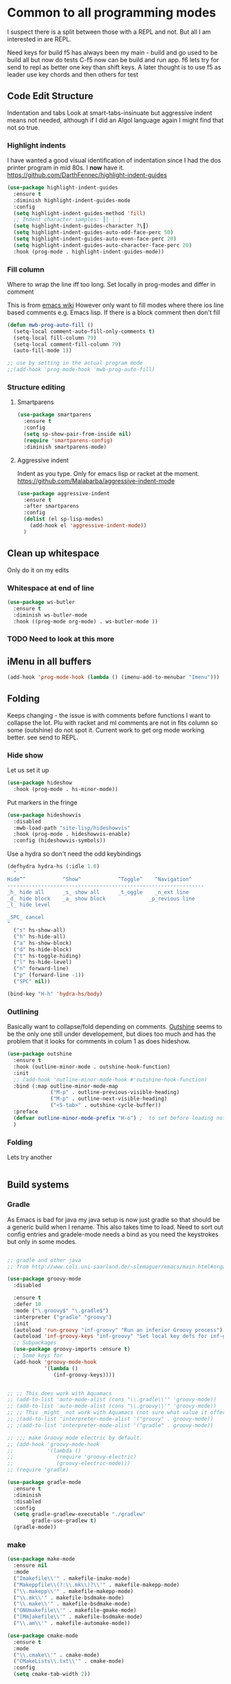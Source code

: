#+TITLE Emacs configuration org Programming and structured data modes
#+PROPERTY:header-args :cache yes :tangle yes  :comments link

* Common to all programming modes
:PROPERTIES:
:ID:       org_mark_2020-01-24T12-43-54+00-00_mini12:A4CB284C-80C6-491E-898B-9B6519E2757B
:END:
I suspect there is a split between those with a REPL and not. But all I am interested in are REPL.

Need keys for build
f5 has always been my main - build and go used to be build all but now do tests
C-f5 now can be build and run app.
f6 lets try for send to repl as better one key than shift keys.
A later thought is to use f5 as leader use key chords and then others for test
** Code Edit Structure
:PROPERTIES:
:ID:       org_mark_2020-01-24T12-43-54+00-00_mini12:800B97C9-1558-4A77-A66F-C526AEBABFFD
:END:
Indentation and tabs
Look at smart-tabs-insinuate but aggressive indent means not needed, although if I did an Algol language again I might find that not so true.
*** Highlight indents
:PROPERTIES:
:ID:       org_mark_2020-01-24T12-43-54+00-00_mini12:83292AA8-EE2B-4044-9E4B-99DDF6A034D1
:END:
 I have wanted a good visual identification of indentation since I had the dos printer program in mid 80s. I *now* have it. https://github.com/DarthFennec/highlight-indent-guides

  #+NAME: org_mark_2020-01-24T12-43-54+00-00_mini12_E4106683-C45F-422A-9DBC-6265837B502D
  #+begin_src emacs-lisp
  (use-package highlight-indent-guides
    :ensure t
    :diminish highlight-indent-guides-mode
    :config
    (setq highlight-indent-guides-method 'fill)
    ;; Indent character samples: ┃| ┆ ┊
    (setq highlight-indent-guides-character ?\┃)
    (setq highlight-indent-guides-auto-odd-face-perc 50)
    (setq highlight-indent-guides-auto-even-face-perc 20)
    (setq highlight-indent-guides-auto-character-face-perc 20)
    :hook (prog-mode . highlight-indent-guides-mode))
 #+end_src
*** Fill column
:PROPERTIES:
:ID:       org_mark_2020-02-24T14-59-33+00-00_mini12.local:573326D1-BD3B-4F5B-A721-E49A096DE72B
:END:
Where to wrap the line iff too long. Set locally in prog-modes and differ in comment

:PROPERTIES:
:ID:       org_mark_2020-01-24T17-28-10+00-00_mini12:2D7FD607-5E36-49DB-8F1A-7C7E1C7CADE6
:END:
This is from [[https://www.emacswiki.org/emacs/AutoFillMode][emacs wiki]]
However only want to fill modes where there ios line based comments e.g. Emacs lisp. If there is a block comment then don't fill
#+NAME: org_mark_2020-01-24T17-28-10+00-00_mini12_9B7EA331-7A72-4DCE-9798-9D3B378A8C1B
#+begin_src emacs-lisp
(defun mwb-prog-auto-fill ()
  (setq-local comment-auto-fill-only-comments t)
  (setq-local fill-column 79)
  (setq-local comment-fill-column 79)
  (auto-fill-mode 1))

;; use by setting in the actual program mode
;;(add-hook 'prog-mode-hook 'mwb-prog-auto-fill)
#+end_src

*** Structure editing
:PROPERTIES:
:ID:       org_mark_2020-01-24T12-43-54+00-00_mini12:C05CF80F-DBBB-4FE8-9E8B-55BED989218B
:END:
**** Smartparens
:PROPERTIES:
:ID:       org_mark_2020-01-24T12-43-54+00-00_mini12:838D12E0-E4AA-4DD0-8F6E-56CDA89B5F0E
:END:
#+NAME: org_mark_2020-01-24T12-43-54+00-00_mini12_A84231FF-A68D-44B0-9010-3CD91C8B2DA4
#+begin_src emacs-lisp
(use-package smartparens
  :ensure t
  :config
  (setq sp-show-pair-from-inside nil)
  (require 'smartparens-config)
  :diminish smartparens-mode)
#+end_src
**** Aggressive indent
:PROPERTIES:
:ID:       org_mark_2020-01-24T12-43-54+00-00_mini12:25EEAB16-473F-4321-B9CD-085BD4B97CB5
:END:
 Indent as you type. Only for emacs lisp or racket at the moment. https://github.com/Malabarba/aggressive-indent-mode
 #+NAME: org_mark_2020-01-24T12-43-54+00-00_mini12_9DFEE1E2-3416-4ACF-9B5F-44C23CA8722F
 #+begin_src emacs-lisp
(use-package aggressive-indent
  :ensure t
  :after smartparens
  :config
  (dolist (el sp-lisp-modes)
    (add-hook el 'aggressive-indent-mode))
  )
 #+end_src
** Clean up whitespace
:PROPERTIES:
:ID:       org_mark_2020-01-24T12-43-54+00-00_mini12:5CBAA3C9-A6AD-4881-BACC-D2A3099D294A
:END:
 Only do it on my edits
*** Whitespace at end of line
:PROPERTIES:
:ID:       org_mark_2020-01-24T12-43-54+00-00_mini12:7F269BB3-F95F-4F6D-944B-252975923B43
:END:
  #+NAME: org_mark_2020-01-24T12-43-54+00-00_mini12_668C51A9-4FC2-4A35-A424-9FC9C270DACF
  #+begin_src emacs-lisp
   (use-package ws-butler
	 :ensure t
	 :diminish ws-butler-mode
	 :hook ((prog-mode org-mode) . ws-butler-mode ))
 #+end_src
*** TODO Need to look at this more
:PROPERTIES:
:ID:       org_mark_2020-01-24T12-43-54+00-00_mini12:4BDAD971-0F7D-4343-8290-50205E8A77A9
:END:
** iMenu in all buffers
:PROPERTIES:
:ID:       org_mark_2020-01-24T12-43-54+00-00_mini12:7BFB1B10-9C15-4630-8415-FFFF2BC88161
:END:
	#+begin_src emacs-lisp
	(add-hook 'prog-mode-hook (lambda () (imenu-add-to-menubar "Imenu")))
	#+end_src
** Folding
:PROPERTIES:
:ID:       org_mark_2020-01-24T12-43-54+00-00_mini12:1928599E-6243-4314-835D-B5D932F7E372
:END:
Keeps changing - the issue is with comments before functions I want to collapse the lot. Plu with racket and ml comments are not in fits column so some (outshine) do not spot it.
Current work to get org mode working better. see send to REPL.
*** Hide show
:PROPERTIES:
:ID:       org_mark_2020-01-24T12-43-54+00-00_mini12:E10913D4-7B93-4357-B95F-FA5044D80C3C
:END:
Let us set it up
#+NAME: org_mark_2020-01-24T12-43-54+00-00_mini12_E36E2091-3DAD-46AC-8634-EC11B5E795C7
#+begin_src emacs-lisp
(use-package hideshow
  :hook (prog-mode . hs-minor-mode))
#+end_src
Put markers in the fringe
#+NAME: org_mark_2020-01-24T12-43-54+00-00_mini12_C0B47E60-5C02-4FCD-AE13-ABA380EA4866
#+begin_src emacs-lisp
(use-package hideshowvis
  :disabled
  :mwb-load-path "site-lisp/hideshowvis"
  :hook (prog-mode . hideshowvis-enable)
  :config (hideshowvis-symbols))
#+end_src

Use a hydra so don't need the odd keybindings
#+NAME: org_mark_2020-01-24T12-43-54+00-00_mini12_780EA095-1E1A-4E1C-956D-17C68D30AE73
#+begin_src emacs-lisp
(defhydra hydra-hs (:idle 1.0)
  "
Hide^^            ^Show^            ^Toggle^    ^Navigation^
----------------------------------------------------------------
_h_ hide all      _s_ show all      _t_oggle    _n_ext line
_d_ hide block    _a_ show block              _p_revious line
_l_ hide level

_SPC_ cancel
"
  ("s" hs-show-all)
  ("h" hs-hide-all)
  ("a" hs-show-block)
  ("d" hs-hide-block)
  ("t" hs-toggle-hiding)
  ("l" hs-hide-level)
  ("n" forward-line)
  ("p" (forward-line -1))
  ("SPC" nil))

(bind-key "H-h" 'hydra-hs/body)
#+end_src
*** Outlining
:PROPERTIES:
:ID:       org_mark_2020-01-24T12-43-54+00-00_mini12:8D4F7694-0606-4178-A927-DE9365C03B2E
:END:
Basically want to collapse/fold depending on comments.
[[https://github.com/alphapapa/outshine][Outshine]] seems to be the only one still under developement, but dioes too much and has the problem that it looks for comments in colum 1 as does hideshow.
#+NAME: org_mark_2020-01-24T12-43-54+00-00_mini12_CCD484C1-6BB3-4AFD-8A66-0B2F7722A8B6
#+begin_src emacs-lisp
(use-package outshine
  :ensure t
  :hook (outline-minor-mode . outshine-hook-function)
  :init
  ;; (add-hook 'outline-minor-mode-hook #'outshine-hook-function)
  :bind (:map outline-minor-mode-map
              ("M-p" . outline-previous-visible-heading)
              ("M-p" . outline-next-visible-heading)
              ("<S-tab>" . outshine-cycle-buffer))
  :preface
  (defvar outline-minor-mode-prefix "H-o") ;  to set before loading note other package name
  )
#+end_src
*** Folding
:PROPERTIES:
:ID:       org_mark_2020-01-24T12-43-54+00-00_mini12:5E3357DF-791A-45BB-8DD8-300C3689C284
:END:
Lets try another
#+NAME: org_mark_2020-01-24T12-43-54+00-00_mini12_30083007-CADD-49A5-8AC3-23B14475C3BB
#+begin_src emacs-lisp

#+end_src
** Build systems
:PROPERTIES:
:ID:       org_mark_2020-01-24T12-43-54+00-00_mini12:0BE82E38-EDB5-4196-B76E-FB6F1DBC0791
:END:
*** Gradle
:PROPERTIES:
:ID:       org_mark_2020-01-24T12-43-54+00-00_mini12:D059B203-9EB7-4713-8AB5-3D49422DAFD7
:END:
 As Emacs is bad for java my java setup is now just gradle so that should be a generic build when I rename.
This also takes time to load. Need to sort out config entries and gradele-mode needs a bind as you need the keystrokes but only in some modes.
 #+NAME: org_mark_2020-01-24T12-43-54+00-00_mini12_8FC0E8CB-72D8-4306-96E3-F856F8917088
 #+begin_src emacs-lisp

 ;; gradle and other java
 ;; from http://www.coli.uni-saarland.de/~slemaguer/emacs/main.html#orgac34543

 (use-package groovy-mode
   :disabled

   :ensure t
   :defer 10
   :mode ("\.groovy$" "\.gradle$")
   :interpreter ("gradle" "groovy")
   :init
   (autoload 'run-groovy "inf-groovy" "Run an inferior Groovy process")
   (autoload 'inf-groovy-keys "inf-groovy" "Set local key defs for inf-groovy in groovy-mode")
   ;; Subpackages
   (use-package groovy-imports :ensure t)
   ;; Some keys for
   (add-hook 'groovy-mode-hook
			 '(lambda ()
				(inf-groovy-keys))))


 ;; ;; This does work with Aquamacs
 ;; (add-to-list 'auto-mode-alist (cons "\\.gradle\\'" 'groovy-mode))
 ;; (add-to-list 'auto-mode-alist (cons "\\.groovy\\'" 'groovy-mode))
 ;; ;; This _might_ not work with Aquamacs (not sure what value it offers)
 ;; ;(add-to-list 'interpreter-mode-alist '("groovy" . groovy-mode))
 ;; ;(add-to-list 'interpreter-mode-alist '("gradle" . groovy-mode))

 ;; ;;; make Groovy mode electric by default.
 ;; (add-hook 'groovy-mode-hook
 ;;           '(lambda ()
 ;;              (require 'groovy-electric)
 ;;              (groovy-electric-mode)))
 ;; (require 'gradle)

 (use-package gradle-mode
   :ensure t
   :diminish
   :disabled
   :config
   (setq gradle-gradlew-executable "./gradlew"
		 gradle-use-gradlew t)
   (gradle-mode))
 #+end_src
*** make
:PROPERTIES:
:ID:       org_mark_2020-01-24T12-43-54+00-00_mini12:C53BB68B-57E2-4F16-9BE7-B629633B3C4B
:END:
	#+begin_src emacs-lisp
	(use-package make-mode
	  :ensure nil
	  :mode
	  ("Imakefile\\'" . makefile-imake-mode)
	  ("Makeppfile\\(?:\\.mk\\)?\\'" . makefile-makepp-mode)
	  ("\\.makepp\\'" . makefile-makepp-mode)
	  ("\\.mk\\'" . makefile-bsdmake-mode)
	  ("\\.make\\'" . makefile-bsdmake-mode)
	  ("GNUmakefile\\'" . makefile-gmake-mode)
	  ("[Mm]akefile\\'" . makefile-bsdmake-mode)
	  ("\\.am\\'" . makefile-automake-mode))
	#+end_src
	#+begin_src emacs-lisp
	(use-package cmake-mode
	  :ensure t
	  :mode
	  ("\\.cmake\\'" . cmake-mode)
	  ("CMakeLists\\.txt\\'" . cmake-mode)
	  :config
	  (setq cmake-tab-width 2))
	#+end_src
** Report on the fly
:PROPERTIES:
:ID:       org_mark_2020-01-24T12-43-54+00-00_mini12:2C96FB68-3664-43DA-9CD7-8CD203ED8F36
:END:
*** Spellcheck comments
:PROPERTIES:
:ID:       org_mark_2020-02-20T21-36-43+00-00_mini12.local:7E554ECD-7BE8-4EF1-9457-E647D71308F8
:END:
From [[https://www.emacswiki.org/emacs/FlySpell#toc2][Emacs Wiki]]
#+NAME: org_mark_2020-02-20T21-36-43+00-00_mini12.local_CB61AE09-7A2C-4981-BC94-851FB7C67E5A
#+begin_src emacs-lisp
(add-hook 'prog-mode-hook
          #'flyspell-prog-mode)
#+end_src
*** TODO Flymake
:PROPERTIES:
:ID:       org_mark_2020-01-24T12-43-54+00-00_mini12:6D225364-60B5-4C41-A802-CFBE5E7E6F2A
:END:
  Need to start from scratch. I do have it for emacs but as code in org mode not an elisp file a bit of a waste
  #+NAME: org_mark_2020-01-24T12-43-54+00-00_mini12_57ABBF6F-52E5-4B09-81FB-4B71119DE3DC
  #+begin_src emacs-lisp

	;;;; flymake - syntax checking
	(use-package flymake
	  :disabled
	  :diminish
	  :hook ((sh-mode json-mode nxml-mode python-mode emacs-lisp-mode lisp-interaction-mode) . flymake-mode-on)
	  :config (flymake-mode-on))
  #+end_src
*** Flycheck
:PROPERTIES:
:ID:       org_mark_2020-01-24T12-43-54+00-00_mini12:2D0EB2E3-8745-45CE-9B24-937DB5282589
:END:
	 I have seen comments that for emacs <26 this is definitely better
	 #+begin_src emacs-lisp
     (use-package flycheck
       :ensure t
       :defer 2
       :diminish
       ;; :init (global-flycheck-mode) ; for all

       ;; I don't like `global-flycheck-mode', some mode, such as elisp mode don't need.
       :hook (racket-mode . flycheck-mode )

       :custom
       (flycheck-display-errors-delay 0.3))
     #+end_src
**** Hydra to control
:PROPERTIES:
:ID:       org_mark_2020-01-24T12-43-54+00-00_mini12:48CD7AF6-DA56-471F-98EF-51C816A565FF
:END:
#+NAME: org_mark_2020-01-24T12-43-54+00-00_mini12_689B92C3-4B81-4F06-A09F-C9947FA18B54
#+begin_src emacs-lisp
(defhydra hydra-flycheck (:color blue)
  "
  ^
  ^Flycheck^          ^Errors^            ^Checker^
  ^────────^──────────^──────^────────────^───────^─────
  _q_ quit            _<_ previous        _?_ describe
  _M_ manual          _>_ next            _d_ disable
  _v_ verify setup    _f_ check           _m_ mode
  ^^                  _l_ list            _s_ select
  ^^                  ^^                  ^^
  "
  ("q" nil)
  ("<" flycheck-previous-error :color pink)
  (">" flycheck-next-error :color pink)
  ("?" flycheck-describe-checker)
  ("M" flycheck-manual)
  ("d" flycheck-disable-checker)
  ("f" flycheck-buffer)
  ("l" flycheck-list-errors)
  ("m" flycheck-mode)
  ("s" flycheck-select-checker)
  ("v" flycheck-verify-setup))

(bind-key "H-c" 'hydra-flycheck/body)
	 #+end_src
** REPL
:PROPERTIES:
:ID:       org_mark_2020-01-24T12-43-54+00-00_mini12:558A449F-72D3-4F5C-BCE0-02C011944F6B
:END:
Yes you think of lisp, smalltalk but also Swift python, ML, Haskell. I never got on with it, I always wanted the whole program and seeing the ML course and Racket, it is not a major thing as you have to often start again which helps for repeatability.

I want a key to send current buffer, especial in OrgSrc mode to REPL.
[[https://github.com/kaz-yos/eval-in-repl][Eval in Repl]] seems a base but it in effect uses the keymap as to how to choose what to run. Ideally I would want f5 to do this in orgsrc mode, but a full send in normal mode.
#+NAME: org_mark_2020-01-24T12-43-54+00-00_mini12_A713576B-1958-4B3A-B268-DC65DC07499C
#+BEGIN_SRC emacs-lisp
(use-package eval-in-repl
  :ensure t
  :config
  (setq mwb-repl-region-key "<f6>"))
#+END_SRC
*** emacs - ielm
:PROPERTIES:
:ID:       org_mark_2020-02-10T11-53-11+00-00_mini12:DF45202A-884C-4B11-866F-526417609CF2
:END:
This is simple and works. Extended by me to send whole buffer and not switch on key but mode.
Have working base function
#+NAME: org_mark_2020-02-10T11-53-11+00-00_mini12_F4F528CB-9078-4C05-B2A0-23ADCA372044
#+BEGIN_SRC emacs-lisp
(use-package  eval-in-repl-ielm
  :config
  ;; Evaluate expression in the current buffer.
  (setq eir-ielm-eval-in-current-buffer t)
  :bind (:map emacs-lisp-mode-map ( "<f6>". eir-eval-in-ielm)
              :map Info-mode-map ( "<f6>". eir-eval-in-ielm)
              :map lisp-interaction-mode-map ( "<f6>". eir-eval-in-ielm)))
#+END_SRC
However I can't use that for a send to buffer as the map from mode to function is via the keymap
#+NAME: org_mark_2020-01-24T12-43-54+00-00_mini12_D26ABD27-104F-449D-BF75-31B81F383CC5
#+begin_src emacs-lisp
(setq eir--assoc '())

(defun eir-mwb-send-to-repl ()
  "Send the repl to the buffer looking up the major mode"
  (interactive)
  (funcall (cdr (assoc major-mode eir--assoc))))

(defun eir-mwb-send-to-repl-define (mode function-name)
  "send the last sexpr to the repl using the given function"
  ;; (interactive "P")
  (add-to-list 'eir--assoc (cons mode function-name)))

(eir-mwb-send-to-repl-define 'emacs-lisp-mode 'eir-eval-in-ielm)
(eir-mwb-send-to-repl-define 'inferior-emacs-lisp-mode 'eir-eval-in-ielm)



#+end_src
** Git
:PROPERTIES:
:ID:       org_mark_2020-01-24T12-43-54+00-00_mini12:6E33F21B-8867-46F3-8346-5E54A6E9AAD9
:END:
#+NAME: org_mark_2020-01-24T12-43-54+00-00_mini12_64A36B3D-104D-47BA-A2A1-91E1844F7121
#+begin_src emacs-lisp
(mwb-init-load "init/prog-modes/git")
#+end_src
* Specific groups
:PROPERTIES:
:ID:       org_mark_2020-01-24T12-43-54+00-00_mini12:3CC4E87A-CFCC-442A-8E6C-35D2C41916EC
:END:
Where there is common put them together. This part is really why I have separate files so I can deal with one thing at a time

** Lisp
:PROPERTIES:
:ID:       org_mark_2020-01-24T12-43-54+00-00_mini12:4D3C308D-416D-482E-8220-38569239AAD6
:END:
 #+NAME: org_mark_2020-01-24T12-43-54+00-00_mini12_221FF9C4-8058-4BC7-8E32-05A9A77C88CF
 #+begin_src emacs-lisp
   (mwb-init-load "init/prog-modes/lisp")
#+end_src
** ML
:PROPERTIES:
:ID:       org_mark_2020-01-24T12-43-54+00-00_mini12:3FE1A2FC-78F4-4656-9E6D-EE2F13D8D324
:END:
#+NAME: org_mark_2020-01-24T12-43-54+00-00_mini12_95999B02-8BAE-4A08-873B-799E1F3F9612
#+begin_src emacs-lisp
   (mwb-init-load "init/prog-modes/ml")
#+end_src
** Python
:PROPERTIES:
:ID:       org_mark_2020-01-24T12-43-54+00-00_mini12:CCDCBB6B-6D02-4E28-86FE-9F7EC6811786
:END:
Really need to start from scratch
#+NAME: org_mark_2020-01-24T12-43-54+00-00_mini12_31F0418B-C499-4833-BB7B-328F6331C36D
#+begin_src emacs-lisp
(mwb-init-load "init/prog-modes/python")
#+end_src
** Structured data
:PROPERTIES:
:ID:       org_mark_2020-01-24T12-43-54+00-00_mini12:68308652-6F47-4337-B69A-5CCEAE8AE06E
:END:
Do inline
*** XML
:PROPERTIES:
:ID:       org_mark_2020-01-24T12-43-54+00-00_mini12:6E22A9D3-1EB0-4FD1-A3F6-53C488E929A1
:END:
This has been there for a long time (actually only after retirement I suppose I had XML-spy at work)
Just a pretty print
From http://blog.bookworm.at/2007/03/pretty-print-xml-with-emacs.html
 #+NAME: org_mark_2020-01-24T12-43-54+00-00_mini12_2D695AD2-8485-4365-A27F-FF3E95FAB69B
 #+begin_src emacs-lisp
(defun nxml-pretty-print-xml-region (begin end)
  "Pretty format XML markup in region. You need to have nxml-mode
http://www.emacswiki.org/cgi-bin/wiki/NxmlMode installed to do
this.  The function inserts linebreaks to separate tags that have
nothing but whitespace between them.  It then indents the markup
by using nxml's indentation rules."
  (interactive "r")
  (save-excursion
      (nxml-mode)
      (goto-char begin)
      (while (search-forward-regexp "\>[ \\t]*\<" nil t)
        (backward-char) (insert "\n"))
      (indent-region begin end))
  (message "Ah, much better!"))
 #+end_src
*** Json
:PROPERTIES:
:ID:       org_mark_2020-01-24T12-43-54+00-00_mini12:BB5E4DA3-3168-4AA7-9B08-6B3E11930CB2
:END:
**** Editing
:PROPERTIES:
:ID:       org_mark_2020-01-24T12-43-54+00-00_mini12:2D11F928-4739-4268-9A5B-91F6FEB2D9A6
:END:
This is the standard mode
  #+NAME: org_mark_2020-01-24T12-43-54+00-00_mini12_61706197-9647-456A-9F2C-0A91722F017C
  #+begin_src emacs-lisp
 (use-package json-mode
   :ensure t
   :mode "\\.json$")
  #+end_src
**** Visualisation
:PROPERTIES:
:ID:       org_mark_2020-01-24T12-43-54+00-00_mini12:1F9A0E96-B7A9-45BC-BFC4-A1BD0B149E7A
:END:
	 See as a tree.
     #+NAME: org_mark_2020-01-24T12-43-54+00-00_mini12_15E789B8-CDC5-4AEF-97F8-40F5C631D5D8
     #+begin_src emacs-lisp
	 (use-package json-navigator
	   :after json
	   :ensure t)
  #+end_src
** SQL
:PROPERTIES:
:ID:       org_mark_2020-01-24T12-43-54+00-00_mini12:FA08DE52-A532-4D20-AB12-A3B358E3FC56
:END:
Not worth separating out.
Note this is not the internal mode. It is from Emacs wiki as I like the interaction buffer better. Emacs' ones gave too many. Probably was my most used mode at work. As Java was Eclipse.
Now I have no idea if it works
*** TODO Need to put in use-package
:PROPERTIES:
:ID:       org_mark_2020-01-24T12-43-54+00-00_mini12:9406F1EB-163A-4FD8-BC4F-8EBCC5A51263
:END:
#+NAME: org_mark_2020-01-24T12-43-54+00-00_mini12_5052A586-FB4D-4315-B0D8-2D81C60A5E29
#+begin_src emacs-lisp
(use-package sql-mode
  :mwb-load-path "site-lisp/sql")


;; (autoload 'sql "sql-mode"
;;   "Start the interactive SQL interpreter in a new buffer." t)

;; (autoload 'sql-mode "sql-mode"
;;   "Mode for editing SQL files and running a SQL interpreter." t)

;; (autoload 'sql-buffer "sql-mode"
;;   "Create or move to the sql-mode \"*SQL commands*\" buffer." t)

;; (setq auto-mode-alist (cons '("\\.sql$" . sql-mode) auto-mode-alist))
#+end_src
** C
:PROPERTIES:
:ID:       org_mark_2020-01-24T12-43-54+00-00_mini12:E0F36384-0C3B-4A4A-A24C-2E644372D6C6
:END:
This is where I have really lost history there used to be all sorts of indenation rules.
Look at jojojames init for a complete one - but no lsp/completion.
#+NAME: org_mark_2020-01-24T12-43-54+00-00_mini12_5983974D-B148-47DA-9331-169894A3CCA5
#+begin_src emacs-lisp
   ;; objective C
   (add-to-list 'auto-mode-alist '("\\.h$" . objc-mode) )
   (add-to-list 'auto-mode-alist '("\\.m$" . objc-mode))
   (add-to-list 'auto-mode-alist '("\\.mm$" . objc-mode))
#+end_src
** Perl
:PROPERTIES:
:ID:       org_mark_2020-01-24T12-43-54+00-00_mini12:FD5A12CE-2124-4469-A206-D1C16C2420F1
:END:
Possibly lost as I did have cperl at one time but from comments that might have been before heavy development
#+NAME: org_mark_2020-01-24T12-43-54+00-00_mini12_D396FD6D-BFB0-45D4-9DE2-B8E9CA24D4F5
#+begin_src emacs-lisp
   (setq auto-mode-alist
		 (cons '("\\.pl$" . perl-mode) auto-mode-alist))
   (setq auto-mode-alist
		 (cons '("\\.pm$" . perl-mode) auto-mode-alist))

   ;; set keys
   ;(load-library "perldb")

   (defun my-perl-mode-hook ()
	 "My Perl settings"
	 (define-key perl-mode-map [return] 'newline-and-indent )
	 (define-key perl-mode-map [C-return] 'newline )
	 (setq perl-indent-level 4)
	 (setq perl-continued-statement-offset 4)
	 (setq perl-continued-brace-offset -4)
	 (setq perl-brace-offset 0)
	 (setq perl-brace-imaginary-offset 0)
	 (setq  perl-label-offset -2)
	 (define-key perl-mode-map [f3] 'perldb )
   ;  (setq perldb-command-name "/run/pd/packages/perl/5.003/bin/perl")
   ;  (setq perldb-command-name "/sbcimp/run/pd/perl/prod/bin/perl")
	 )
   (add-hook 'perl-mode-hook 'my-perl-mode-hook)

   ;; perl debug
   ;; (defun my-perldb-mode-hook ()
   ;;   (setq perldb-command-name "/run/pd/packages/perl/5.003/bin/perl")
   ;; )
   ;; (add-hook 'perldb-mode-hook 'my-perldb-mode-hook)
#+end_src
** Shell and other small things
:PROPERTIES:
:ID:       org_mark_2020-01-24T12-43-54+00-00_mini12:4509E67E-09ED-4C66-855C-BF44B0DC79A9
:END:
*** Fish
:PROPERTIES:
:ID:       org_mark_2020-01-24T12-43-54+00-00_mini12:9451EAD0-4CD9-4CAA-AF85-BC358DA8B9F6
:END:
#+NAME: org_mark_2020-01-24T12-43-54+00-00_mini12_7FB73B6F-73A3-4823-9DC1-F220484A074F
#+begin_src emacs-lisp
(use-package fish-mode
  :ensure t)
#+end_src
